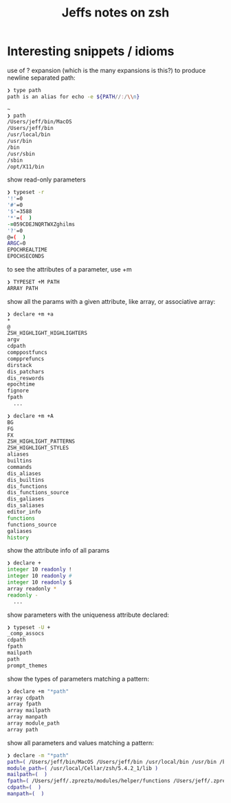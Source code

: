#+TITLE: Jeffs notes on zsh

* Interesting snippets / idioms

use of ? expansion (which is the many expansions is this?) to produce newline separated path:

#+begin_src zsh
❯ type path
path is an alias for echo -e ${PATH//:/\\n}

~
❯ path
/Users/jeff/bin/MacOS
/Users/jeff/bin
/usr/local/bin
/usr/bin
/bin
/usr/sbin
/sbin
/opt/X11/bin
#+end_src

show read-only parameters

#+begin_src zsh
❯ typeset -r
'!'=0
'#'=0
'$'=3588
'*'=(  )
-=059CDEJNQRTWXZghilms
'?'=0
@=(  )
ARGC=0
EPOCHREALTIME
EPOCHSECONDS
#+end_src

to see the attributes of a parameter, use +m

#+BEGIN_SRC ZSH
❯ TYPESET +M PATH
ARRAY PATH
#+END_SRC

show all the params with a given attribute, like array, or associative array:

#+begin_src zsh
❯ declare +m +a
*
@
ZSH_HIGHLIGHT_HIGHLIGHTERS
argv
cdpath
comppostfuncs
compprefuncs
dirstack
dis_patchars
dis_reswords
epochtime
fignore
fpath
  ...
#+end_src

#+begin_src zsh
❯ declare +m +A
BG
FG
FX
ZSH_HIGHLIGHT_PATTERNS
ZSH_HIGHLIGHT_STYLES
aliases
builtins
commands
dis_aliases
dis_builtins
dis_functions
dis_functions_source
dis_galiases
dis_saliases
editor_info
functions
functions_source
galiases
history
#+end_src

show the attribute info of all params

#+begin_src zsh
❯ declare +
integer 10 readonly !
integer 10 readonly #
integer 10 readonly $
array readonly *
readonly -
  ...
#+end_src

show parameters with the uniqueness attribute declared:

#+begin_src zsh
❯ typeset -U +
_comp_assocs
cdpath
fpath
mailpath
path
prompt_themes
#+end_src

show the types of parameters matching a pattern:

#+begin_src zsh
❯ declare +m "*path"
array cdpath
array fpath
array mailpath
array manpath
array module_path
array path
#+end_src

show all parameters and values matching a pattern:

#+begin_src zsh
❯ declare -m "*path"
path=( /Users/jeff/bin/MacOS /Users/jeff/bin /usr/local/bin /usr/bin /bin /usr/sbin /sbin /opt/X11/bin )
module_path=( /usr/local/Cellar/zsh/5.4.2_1/lib )
mailpath=(  )
fpath=( /Users/jeff/.zprezto/modules/helper/functions /Users/jeff/.zprezto/modules/completion/external/src /Users/jeff/.zprezto/modules/osx/functions /Users/jeff/.zprezto/modules/git/functions /Users/jeff/.zprezto/modules/utility/functions /Users/jeff/.zprezto/modules/prompt/functions /usr/local/share/zsh/site-functions /usr/local/Cellar/zsh/5.4.2_1/share/zsh/functions )
cdpath=(  )
manpath=(  )
#+end_src

